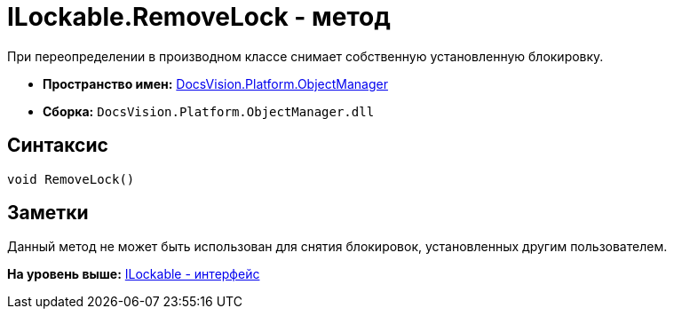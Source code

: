 = ILockable.RemoveLock - метод

При переопределении в производном классе снимает собственную установленную блокировку.

* [.keyword]*Пространство имен:* xref:api/DocsVision/Platform/ObjectManager/ObjectManager_NS.adoc[DocsVision.Platform.ObjectManager]
* [.keyword]*Сборка:* [.ph .filepath]`DocsVision.Platform.ObjectManager.dll`

== Синтаксис

[source,pre,codeblock,language-csharp]
----
void RemoveLock()
----

== Заметки

Данный метод не может быть использован для снятия блокировок, установленных другим пользователем.

*На уровень выше:* xref:../../../../api/DocsVision/Platform/ObjectManager/ILockable_IN.adoc[ILockable - интерфейс]
